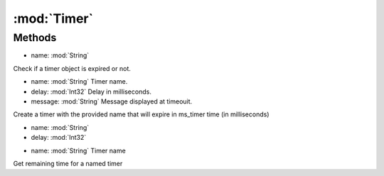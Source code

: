 :mod:`Timer`
========================================
.. py:module:: Timer
   :synopsis: 
            <summary>
            Timer are normally used to display messages after a certain period of time. 
            They are also often used to keep track of the maximum amount of time for an action to complete.
            </summary>
        



Methods
--------------

.. py:function:: Timer.Check(name) -> Boolean


* name: :mod:`String` 


Check if a timer object is expired or not.

.. py:function:: Timer.Create(name, delay, message) -> Void


* name: :mod:`String` Timer name.
* delay: :mod:`Int32` Delay in milliseconds.
* message: :mod:`String` Message displayed at timeouit.


Create a timer with the provided name that will expire in ms_timer time (in milliseconds)

.. py:function:: Timer.Create(name, delay) -> Void


* name: :mod:`String` 
* delay: :mod:`Int32` 




.. py:function:: Timer.Remaining(name) -> Int32


* name: :mod:`String` Timer name


Get remaining time for a named timer
